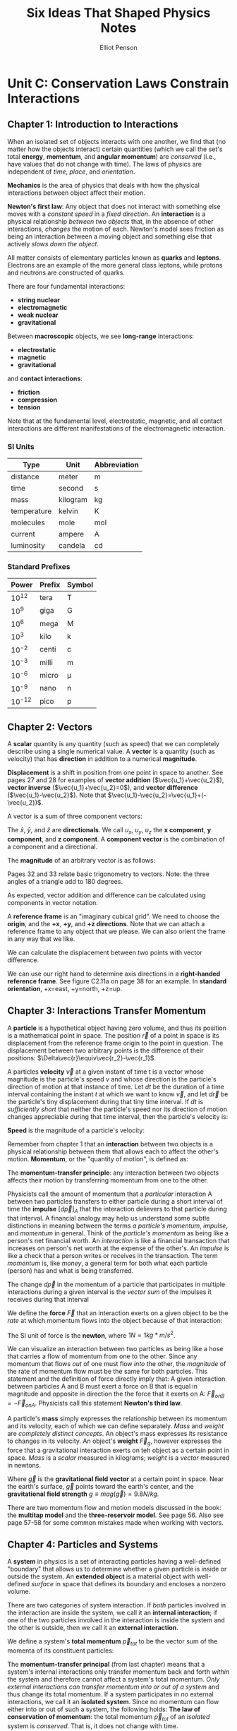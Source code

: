 #+TITLE: Six Ideas That Shaped Physics Notes
#+AUTHOR: Elliot Penson

* Unit C: Conservation Laws Constrain Interactions

** Chapter 1: Introduction to Interactions

   When an isolated set of objects interacts with one another, we find
   that (no matter how the objects interact) certain quantities (which
   we call the set's total *energy*, *momentum*, and *angular
   momentum*) are /conserved/ (i.e., have values that do not change
   with time). The laws of physics are independent of /time/, /place/,
   and /orientation/.

   *Mechanics* is the area of physics that deals with how the physical
   interactions between object affect their motion.

   *Newton's first law*: Any object that does not interact with
   something else moves with a /constant speed/ in a /fixed
   direction/. An *interaction* is a physical relationship /between two
   objects/ that, in the absence of other interactions, /changes/ the
   motion of each. Newton's model sees friction as being an interaction
   between a moving object and something else that actively /slows down
   the object/.

   All matter consists of elementary particles known as *quarks* and
   *leptons*. Electrons are an example of the more general class
   leptons, while protons and neutrons are constructed of quarks.

   There are four fundamental interactions:

   - *string nuclear*
   - *electromagnetic*
   - *weak nuclear*
   - *gravitational*

   Between *macroscopic* objects, we see *long-range* interactions:

   - *electrostatic*
   - *magnetic*
   - *gravitational*

   and *contact interactions*:

   - *friction*
   - *compression*
   - *tension*

   Note that at the fundamental level, electrostatic, magnetic, and all
   contact interactions are different manifestations of the
   electromagnetic interaction.

*** SI Units

    | Type        | Unit     | Abbreviation |
    |-------------+----------+--------------|
    | distance    | meter    | m            |
    | time        | second   | s            |
    | mass        | kilogram | kg           |
    | temperature | kelvin   | K            |
    | molecules   | mole     | mol          |
    | current     | ampere   | A            |
    | luminosity  | candela  | cd           |

*** Standard Prefixes

    |  Power | Prefix | Symbol |
    |--------+--------+--------|
    |  10^12 | tera   | T      |
    |   10^9 | giga   | G      |
    |   10^6 | mega   | M      |
    |   10^3 | kilo   | k      |
    |  10^-2 | centi  | c      |
    |  10^-3 | milli  | m      |
    |  10^-6 | micro  | µ      |
    |  10^-9 | nano   | n      |
    | 10^-12 | pico   | p      |
    
** Chapter 2: Vectors

   A *scalar* quantity is any quantity (such as speed) that we can
   completely describe using a single numerical value. A *vector* is a
   quantity (such as velocity) that has *direction* in addition to a
   numerical *magnitude*.

   *Displacement* is a shift in position from one point in space to
   another. See pages 27 and 28 for examples of *vector addition*
   ($\vec{u_1}+\vec{u_2}$), *vector inverse* ($\vec{u_1}+\vec{u_2}=0$),
   and *vector difference* ($\vec{u_1}-\vec{u_2}$). Note that
   $\vec{u_1}-\vec{u_2}=\vec{u_1}+(-\vec{u_2})$.

   A vector is a sum of three component vectors:

   \begin{equation}
   \vec{u}=u_x\hat{x}+u_y\hat{y}+u_z\hat{z}
   \end{equation}

   The $\hat{x}$, $\hat{y}$, and $\hat{z}$ are *directionals*. We call
   $u_x$, $u_y$, $u_z$ the *x component*, *y component*, and *z
   component*. A *component vector* is the combination of a component
   and a directional.

   The *magnitude* of an arbitrary vector is as follows:

   \begin{equation}
   mag(\vec{u})=\sqrt{u_x^2+u_y^2+u_z^2}
   \end{equation}

   Pages 32 and 33 relate basic trigonometry to vectors. Note: the
   three angles of a triangle add to 180 degrees.

   As expected, vector addition and difference can be calculated using
   components in vector notation.

   A *reference frame* is an "imaginary cubical grid". We need to
   choose the *origin*, and the *+x*, *+y*, and *+z directions*. Note
   that we can attach a reference frame to any object that we
   please. We can also orient the frame in any way that we like.

   We can calculate the displacement between two points with vector
   difference.

   We can use our right hand to determine axis directions in a
   *right-handed reference frame*. See figure C2.11a on page 38 for an
   example. In *standard orientation*, +x=east, +y=north, +z=up.

** Chapter 3: Interactions Transfer Momentum

   A *particle* is a hypothetical object having zero volume, and thus
   its position is a mathematical point in space. The position
   $\vec{r}$ of a point in space is its displacement from the reference
   frame origin to the point in question. The displacement between two
   arbitrary points is the difference of their positions:
   $\Delta\vec{r}\equiv\vec{r_2}-\vec{r_1}$.

   A particles *velocity* $\vec{v}$ at a given instant of time t is a
   vector whose magnitude is the particle's speed $v$ and whose
   direction is the particle's direction of motion at that instance of
   time. Let $dt$ be the duration of a time interval containing the
   instant $t$ at which we want to know $\vec{v}$, and let $d\vec{r}$
   be the particle's tiny displacement during that tiny time
   interval. If $dt$ is /sufficiently short/ that neither the particle's
   speed nor its direction of motion changes appreciable during that
   time interval, then the particle's velocity is:

   \begin{equation}
   \vec{v}\equiv\frac{d\vec{r}}{dt}
   \end{equation}

   *Speed* is the magnitude of a particle's velocity:
   \begin{equation}
   mag(\vec{v})\equiv\sqrt{v_x^2+v_y^2+v_z^2}
   \end{equation}

   Remember from chapter 1 that an *interaction* between two objects is
   a physical relationship between them that allows each to affect the
   other's motion. *Momentum*, or the "quantity of motion", is defined
   as:

   \begin{equation}
   \vec{p}\equiv m\vec{v}
   \end{equation}

   The *momentum-transfer principle*: any interaction between two
   objects affects their motion by transferring momentum from one to
   the other.

   Physicists call the amount of momentum that a /particular/
   interaction A between two particles transfers to either particle
   during a short interval of time the *impulse* $[d\vec{p}]_A$ that
   the interaction delievers to that particle during that interval. A
   financial analogy may help us understand some subtle distinctions in
   meaning between the terms /a particle's momentum/, /impulse/, and
   /momentum/ in general. Think of the /particle's momentum/ as being
   like a person's net financial worth. An /interaction/ is like a
   financial transaction that increases on person's net worth at the
   expense of the other's. An /impulse/ is like a check that a person
   writes or receives in the transaction. The term /momentum/ is, like
   /money/, a general term for both what each particle (person) has and
   what is being transferred.

   The change $d\vec{p}$ in the momentum of a particle that
   participates in multiple interactions during a given interval is the
   /vector sum/ of the impulses it receives during that interval

   \begin{equation}
   d\vec{p}=[d\vec{p}]_A + [d\vec{p}]_B + ...
   \end{equation}

   We define the *force* $\vec{F}$ that an interaction exerts on a
   given object to be the /rate/ at which momentum flows into the
   object because of that interaction:

   \begin{equation}
   \vec{F}_A \equiv \frac{[d\vec{p}]_A}{dt}
   \end{equation}

   The SI unit of force is the *newton*, where $1 N = 1 kg*m/s^2$.

   We can visualize an interaction between two particles as being like
   a hose that carries a flow of momentum from one to the other. Since
   any momentum that flows /out/ of one must flow /into/ the other, the
   /magnitude/ of the rate of momentum flow must be the same for both
   particles. This statement and the definition of force directly imply
   that: A given interaction between particles A and B must exert a
   force on B that is equal in magnitude and opposite in direction the
   the force that it exerts on A: $\vec{F}_{on B} = -\vec{F}_{on
   A}$. Physicists call this statement *Newton's third law*.

   A particle's *mass* simply expresses the relationship between its
   momentum and its velocity, each of which we can define
   separately. /Mass/ and /weight/ are /completely distinct
   concepts/. An object's mass expresses its resistance to changes in
   its velocity. An object's *weight* $\vec{F}_g$, however expresses
   the force that a gravitational interaction exerts on teh object as a
   certain point in space. /Mass/ is a /scalar/ measured in kilograms;
   /weight/ is a /vector/ measured in newtons.

   \begin{equation}
   \vec{F}_g = m\vec{g}
   \end{equation}

   Where $\vec{g}$ is the *gravitational field vector* at a certain
   point in space. Near the earth's surface, $\vec{g}$ points toward
   the earth's center, and the *gravitational field strength* $g \equiv
   mag(\vec{g}) = 9.8 N/kg$.

   There are two momentum flow and motion models discussed in the book:
   the *multitap model* and the *three-reservoir model*. See
   page 56. Also see page 57-58 for some common mistakes made when
   working with vectors.

** Chapter 4: Particles and Systems

   A *system* in physics is a set of interacting particles having a
   well-defined "boundary" that allows us to determine whether a given
   particle is inside or outside the system. An *extended object* is a
   material object with well-defined /surface/ in space that defines
   its boundary and encloses a nonzero volume.

   There are two categories of system interaction. If /both/ particles
   involved in the interaction are inside the system, we call it an
   *internal interaction*; if one of the two particles involved in the
   interaction is inside the system and the other is outside, then we
   call it an *external interaction*.

   We define a system's *total momentum* $\vec{p}_{tot}$ to be the vector
   sum of the momenta of its constituent particles:

   \begin{equation}
   \vec{p}_{tot} \equiv \vec{p}_1 + \vec{p}_2 + ... + \vec{p}_N
   \end{equation}

   The *momentum-transfer principal* (from last chapter) means that a
   system's internal interactions only transfer momentum back and forth
   /within/ the system and therefore cannot affect a system's total
   momentum. /Only external interactions can transfer momentum into or
   out of a system/ and thus change its total momentum. If a system
   participates in /no/ external interactions, we call it an *isolated
   system*. Since no momentum can flow either into or out of such a
   system, the following holds: *The law of conservation of momentum*:
   the total momentum $\vec{p}_{tot}$ of an /isolated/ system is
   /conserved/. That is, it does not change with time.

   The *center of mass* of /any/ system of particles is a mathematical
   point whose position we define as follows:

   \begin{equation}
   \vec{r}_{CM} \equiv \frac{1}{M}(m_1\vec{r}_1 + m_2\vec{r}_2 + ... +
   ... m_N\vec{r}_N)
   \end{equation}

   Where $\vec{r}_1, \vec{r}_2, ..., \vec{r}_N$ are the positions of
   the system's N particles. $m_1, m_2, ..., m_N$ are their masses; and
   $M \equiv m_1 + ... + m_N$ is the system's mass.

   In many systems, there's an outrageously huge number of elementary
   particles involved. A practical (but approximate) method is to break
   the object up into a moderate number of macroscopic chunks that are
   still small enough that we can consider the particles in each to
   have essentially the same position.

   Note that we can calculate the position of the center of mass of any
   /set/ of extended objects by treating each object as if it were a
   point particle with all its mass concentrated at its /individual/
   center of mass.

   To find a systems total momentum, all that we need to do is to
   multiply its total mass M by the velocity of its center of mass
   $\vec{v}_{CM}$, /exactly as if the system were a single particle
   located at its center of mass!/

   \begin{equation}
   \vec{p}_{tot} = M\vec{v}_{CM}
   \end{equation}

   In conjunction with the law of conservation of momentum, the
   equation above implies that an /isolated/ system's $\vec{v}_{CM}$ is
   a constant. This is simply /Newton's first law/, except we now see
   that it applies to arbitrary systems, not just to particles!

   *The particle model*: A system's center of mass responds to its
   /external/ interactions /exactly/ as a point particle would respond
   to those interactions. This means that every idea of equation that
   we have formulated up to now for interacting /particles/ also
   applies to any /system/ of particles, as long as we substitute the
   system quantities $\vec{r}_{CM}$, $\vec{v}_{CM}$, and
   $\vec{p}_{tot}$ for the particle quantities $\vec{r}$, $\vec{v}$,
   and $\vec{p}$, respectively, and put the qualifier /external/ in
   front of any references to /interactions/.

   *Inertial reference frames* are reference frames in which we find
   Newton's first law to be obeyed; *noninertial reference frames* are
   frames in which we find it to be violated. The models of motion we
   have been developing work in inertial reference frames but fail in
   noninertial reference frames.

** Chapter 5: Applying Momentum Conservation

   A system does not have to be strictly isolated for its total
   momentum to be conserved. For example, the gravitation and
   compression interations a laptop experiences when it's sitting on a
   desk are negligible because they cancel each other out. In general,
   a system's momentum is conserved in any process where its external
   interactions do not change its total momentum /significantly/ during
   that process. There are three distinct types of situations in which
   this is true:

   - *Floats in space*: only interacts gravitationally with distant
     objects
   - *Functionally isolated*: external interactions cancel
   - *Momentarily isolated*: strong external interactions that do /not/
     cancel, but we only look at the system's momentum /just before/
     and /just after/ a very strong and brief interaction. If the
     collision process is sufficiently brief, external interactions
     simply do not have /time/ to transfer significant momentum to the
     system.

*** Problem-Solving Framework

    - Translation -> draw a picture
    - Conceptual model -> applicable theories/principles
    - Algebraic solution -> solve equations symbolically
    - Evaluation -> check results make sense

    Draw an *interaction diagram* as follows: draw a large circle to
    represent the system, and draw one rectangular box inside that
    circle for each object inside the system, labeling the box with the
    object's name. If the object inside the system interact with object
    outside the system, draw a box outside the circle for each relevant
    object outside the system, and label these boxes as well. Then draw
    lines connecting the boxes to represent the internal and external
    interactions involved.

** Chapter 6: Introduction to Energy

   @TODO

   *Total energy* E is defined as:
   
   \begin{equation}
   E = K_1 + K_2 + V(r_{12})
   \end{equation}

   Conservation of energy implies that:

   \begin{equation}
   \Delta E = \Delta K_1 + \Delta K_2 + \Delta V(r_{12}) = 0
   \end{equation}
   
   For a system involving two objects.
   
   In the context of the newtonian model, *kinetic energy* is defined
   as:

   \begin{equation}
   K \equiv \frac{1}{2}mv^2
   \end{equation}

   Experimentally, we find that for the gravitational interaction,

   \begin{equation}
   V(z) = mgz
   \end{equation}
   
   Note that this equation only applies when the object is close to
   the earth's surface.

   Ambiguity in the value of $V$ allows us to /choose/ $V$ to be zero
   at a convenient *reference separation*. If we set up the reference
   separation to not be $z = 0$, but instead $z_0$, then $V(z) = mgz -
   mgz_0$.
   
** Chapter 7: Some Potential Energy Functions

   @TODO

   The potential energy function for the interaction between two
   *charged* particles is:

   \begin{equation}
   V(r) = +k\frac{q_1q_2}{r}
   \end{equation}

   Reference separation: $V(R) \equiv 0$ when $r = \infty$. This
   equation describes the *electrostatic* potential energy function
   $V(r)$ for an electromagnetic interaction between two charged
   particles. In the equation, $q_1$ and $q_2$d are the two particles'
   charges, $r$ is their separation, and $k$ is the *Coulomb constant*
   = $8.99\:x\:10^9 J \cdot m/C^2$. The SI unit of charge is the
   *coulomb*.

   The potential energy function for a gravitational interaction
   between two particles is:

   \begin{equation}
   V(r) = -G\frac{m_1m_2}{r}
   \end{equation}

   Reference separation: $V(R) \equiv 0$ when $r = \infty$. This
   equation describes the potential energy function $V(r)$ for a
   gravitational interaction between two particles separated by a
   distance $r$. The symbols $m_1$ and $m_2$ are the particles'
   masses, and $G$ is the *universal gravitational constant*
   (empirically, G = $6.67\:x\:10^11 J \cdot m/kg^2$.

   We can treat two object connected by a spring as if they were
   participating in a long-range interaction whose potential energy is
   very nearly:

   \begin{equation}
   V(r) = \frac{1}{2}k_s(r - r_0)^2
   \end{equation}

   Reference separation: $V(r) \equiv 0$ when $r = r_0$. In the
   equation, $r_0$ is the separation of the objects' centers when the
   spring is relaxed, and $k_x$ is a *spring constant* characterizing
   the spring's stiffness.

** Chapter 8: Force and Energy

   @TODO

   We define the *dot product* $\vec{u} \cdot \vec{w}$ of two
   arbitrary vectors $\vec{u}$ and $\vec{w}$ to be the following
   /scalar/ quantity:
   
   \begin{equation}
   \vec{u} \cdot \vec{w} \equiv uw\cos{\theta} = u_xw_x +
   u_yw_y + u_zw_z 
   \end{equation}

   We can therefore express the change in a particle's kinetic energy
   as being $dK = \vec{v} \cdot d\vec{p}$. This then implies that:

   \begin{equation}
   [dK] \equiv \vec{F} \cdot d\vec{r}
   \end{equation}

   \begin{equation}
   dK = [dK]_A + [dK]_B + ...
   \end{equation}

   This equation describes how to compute the tiny change $dK$ in a
   particle's kinetic energy from the tiny amount of *k-work* $[dK]$
   that each interaction contributes during a tiny time interval $dt$.
   
** Chapter 9: Rotational Energy

   @TODO

   The *radians* can be defined as:

   \begin{equation}
   \left|\theta\right| \equiv \frac{s}{r}
   \end{equation}

   Where $s$ is the arclength *subtended* by the angle along the
   circumference of a circle of radius $r$.

   [[./images/radians-s-over-r.gif]]

   The radian is a "unitless unit". We usually display it when we want
   to make it clear that the quantity involves measuring an angle or
   if we want to convert to or from other angular units, such as the
   *degree* or *revolution*.

   We define an object's *angular velocity* $\vec{\omega}$ to be:

   \begin{equation}
   \vec{\omega} \equiv \left|\frac{d\theta}{dt}\right|\hat{\omega}
   \end{equation}

   This equation only makes sense when applied to a rigid object
   rotating around a well-defined axis or to a particle moving in a
   plane around some origin.

   An object's *moment of inertia* $I$ and its *rotational kinetic
   energy* $K^{rot}$ for rotations around a given axis are given by:

   \begin{equation}
   I \equiv m_1r^2_1 + m_2r^2_2 + ... + m_Nr^2_N \equiv
   \sum_{i=1}^{N} m_ir^2_i
   \end{equation}

   Where $m_i$ is the mass of the $i$th particle in the object, and
   $r_i$ is the particle's distance from the rotation axis.

   \begin{equation}
   K^{rot} = \frac{1}{2}I\omega^2
   \end{equation}
   
   (compare with $K = \frac{1}{2}mv^2$)

   How can we calculate the value of $I$ for a given object? The
   actual number of elementary particles in any extended object is so
   large that a /literal/ application of the equation above is
   impractical. But we can group the particles in an object into a
   reasonable number of pieces (each small enough that all its
   particles are /approximately/ the same distance from the axis of
   rotation) and then sum over the pieces instead of the particles.

   The total kinetic energy of an object that is simultaneously moving
   and rotating turns out to be simply:

   \begin{equation}
   K = K^{cm} + K^{rot} = \frac{1}{2}Mv^2_{CM} + \frac{1}{2}I\omega^2
   \end{equation}

   The angular speed $\omega$ of an object of radius R that rolls
   without slipping is linked to its center-of-mass speed $v_CM$ by:

   \begin{equation}
   \omega = \frac{v_{CM}}{R}
   \end{equation}

   fRolling without splipping is causes by the friction part of a
   contact interaction between the object and a surface. Therefore, we
   can handle such an interaction in a conservation of energy problem
   by including a rotational kinetic energy term in our conservation
   of energy equation.

** Chapter 10: Thermal Energy

   *Thermal physics* focuses on physical processes involving heat and
   temperature change. In 1843, James Prescott Joule showed a
   connection between heat and energy. Object are made up of molecules
   that are in ceaseless random motion. An object's *temperature* $T$
   is a measure of the intensity of this motion. The SI unit for
   temperature is *kelvins*.

   For gases and simple solids under everyday conditions, temperature
   is directly proportional to the average /kinetic/ energy per
   molecule of its molecules' random motions in the substance
   (treating the molecule as a point particle):

   \begin{equation}
   K_{avg} \:(per\:molecule)\: = \frac{3}{2}k_BT
   \end{equation}
   
   Where $k_B = 1.38 x 10^{-23} J/K$ and is called *Boltzmann's
   constant*.

   An object whose molecules are all at rest has a temperature of
   /zero/. Since molecules cannot have negative kinetic energy, this
   is the lowest possible temperature an object can have: we therefore
   call this temperature *absolute zero*.

   When two surfaces are in contact and one moves past the other their
   surface molecules often become entangled. The entangled molecules
   are stretched away from their normal positions. Their interaction
   transforms a tiny bit of kinetic energy to potential energy in the
   bonds between molecules. At a certain point, the molecules suddenly
   become unstuck and snap back toward their initial positions, where
   they oscillate wildly. The kinetic energy apparently lost in
   friction and collisions interacts actually is transformed to
   /thermal energy/.

   As is the case for potential energy, it is the /change/ in thermal
   energy that is usually important. *Internal energy* $U$ is the
   /total/ energy that an object contains within the boundary defining
   its surface. When a hot object is placed in contact with a cold
   object, energy spontaneously flows across the boundary between them
   from the hot object to the cold object until both objects have the
   same temperature. In physics, *heat* $Q$ is any energy that crosses
   the boundary between the two objects /because/ of the temperature
   difference between them. We define *work* $W$ to be any /other/
   kind of energy flowing across an object's boundary. For example, if
   I stir a cup of water vigorously and it gets warm as a result, I
   have not "heated" the water, I have done /work/ on it; the
   mechanical energy that flows across the water's boundary flows not
   because of a temperature difference but because of my stirring
   effort.

   Conservation of energy implies that in a given process:

   \begin{equation}
   \Delta U = Q + W
   \end{equation}

   Formally, an object's *thermal energy* $U^{th}$ is the part of its
   internal energy that increases with temperature. Note /heat/ is an
   energy flow across an object boundary, whereas /thermal energy/ is
   energy /enclosed/ by that boundary. An object can /absorb/ heat,
   but it never /contains/ heat!

   An object's thermal energy is generally a complicated function of
   temperature, but for relatively small temperature changes not too
   close to the temperatures where an object changes *phase* from
   solid to liquid or liquid to gas, we have:

   \begin{equation}
   dU^{th} = McdT
   \end{equation}
   
   Where $M$ is the object's mass, and c is its *specific heat*. Note
   that for this equation to work, the change in temperature $dT$ must
   be small enough that c is mostly constant over the temperature
   range.

   Keeping track of thermal energies enables us to solve conservation
   of energy problems involving:

   1. Impact or friction interactions that do /work/ on objects in the
      system or
   2. *Thermal contact interactions* that transfer heat between
      objects.

   To represent each such interaction, we add a $\Delta U^{th}$ term to
   our conservation of energy equation for /each/ object involved.

** Chapter 11: Energy in Bonds

   /Note: only sections one and two are included below./

   A *potential energy diagram* for a two-objevt system is simply a
   graph of its total interaction potential energy $V(r)$ versus the
   objects' separation $r$. We represent the system's fixed total
   energy $E$ as a horizontal line on a potential energy diagram. The
   light object's kinetic energy $K$ at any given $x$ is $K = E -
   V(x)$. Since $K$ cannot be negative, regions of the x axis where
   $V(x) > E$ are *forbidden regions*, while regions where $E > V(x)$
   are *allowed regions*. The points where $E = V(x) are *turning
   points*: the velocity reverses direction at such points to keep
   from entering a forbidden region.

   We can read from these diagrams the x component $F_x$ that the
   interaction exerts on the light object at any position. This value
   is given $F_x = \frac{-dV}{dx}$. Points along the x axis where the
   slope of $V(x)$ is zero (implying $F_x = 0$) are *equilibrium
   positions* where the light object could in principle remain at
   rest. If such a point corresponds to the bottom of a valley in the
   potential energy function, it is a *stable equilibrium position*;
   otherwise it is an *unstable equilibrium position*.

   TODO: *bonds*. See page 197

** Chapter 12: Power, Collisions, and Impacts

   *Power* expresses /the magnitude of the rate at which energy flows
   into or out of a given form/ in the course of some interaction or
   process.

   \begin{equation}
   P \equiv \left|\frac{dK}{dt}\right| \quad or \quad
   \left|\frac{dV}{dt}\right| \quad or \quad
   \left|\frac{dU}{dt}\right|
   \end{equation}

   The SI unit of power is the *watt*, where $1W \equiv 1J/s$.

   If a specific interaction exerts a force on a moving object, the
   rate at which energy is transformed by that particular interaction
   is:
   
   \begin{equation}
   P = \left|\frac{[dK]}{dt}\right| = |\vec{F}\cdot\vec{v}|
   \end{equation}

* Unit N: The Laws of Physics are Universal

** Chapter 1: Newton's Laws

   Newton's theories of motion were the first that were able to
   explain both terrestial /and/ celestial phenomena using the same
   theoretical framework. This unification is called the *newtonian
   synthesis*.
   
   Conservation of momentum implies that /the total momentum of an
   isolated system is conserved/. *Newton's first law* directly
   follows from this: "In the absence of external interactions, an
   object's (or system's) center of mass moves at a constant
   velocity."

   A tiny impulse $[d\vec{p}]$ flowing /out/ of one object A is the
   same as $-[d\vec{p}]$ flowing /into/ A. Force $\vec{F}$ exerted by
   an interaction on an object is defined to be the /rate/ at which
   the interaction transfers momentum into the object. The rate at
   which a given interaction transfers momentum into object B is the
   negative of the rate at which it transfers momentum into object
   A. *Newton's third law* says that "When object A and B interact,
   the force the interaction exerts on A is equal in magnitude and
   opposite in direction to the force that it exerts on B." Or
   mathematically:

   \begin{equation}
   \vec{F}_B \equiv -\vec{F}_A
   \end{equation}

   Consider a 10,000-kg truck traveling at 65 mi/h. Imagine that it
   hits a parked 500-kg Volkswagen Beetle. Which vehicle exerts the
   stronger force on the other during the collision? According to the
   third law, the magnitudes of the forces that the contact interation
   exerts on either vehicle /must be the same/: any momentum that the
   interaction transfers out of the truck must go into the Beetle at
   the same rate. This seems counter intuitive. Note that the fact
   that the /forces/ are the same on each doesn't mean that each has
   to /respond/ in the same way. Because the Beetle is 20 times less
   massive than the truck, a given amount of momentum flowing into the
   Beetle will lead to a change in its velocity whose magnitude is 20
   times larger than the change in the truck's velocity from the same
   momentum flow.

   For point particles, *Newton's second law* looks like:

   \begin{equation}
   \vec{F}_{net} = \frac{d\vec{p}}{dt} = m\frac{d\vec{v}}{dt} \equiv
   m\vec{a}
   \end{equation}

   Where a particle's *acceleration* $\vec{a} \equiv d\vec{v}/dt$. Now
   let's consider a /system/ of particles that interacts with its
   surroundings. Internal interactions only transfer momentum from
   particle to particle /inside/ the system, so they will not change
   the system's /total/ momentum.

   \begin{equation}
   \vec{F}_{net,ext} = \frac{d\vec{p}_{tot}}{dt} =
   M\frac{d\vec{v}_{CM}}{dt} \equiv M\vec{a}_{CM}
   \end{equation}

   Note that the object must have a fixed mass. This equation is
   *Newton's second law* for /systems/ of particles. To understand how
   an object's center of mass moves, we only need to be able to
   quantify the /net exernal force/ acting on that object.

   Forces do not cause /motion/, they cause /acceleration/. A force
   does not /overcome/ another force to cause an object to move in a
   certain way: rather all forces acting on the object act in concert
   to direct the object's acceleration.

*** Classification of Forces

    See pages 11-12 of the the Unit N book for more specific
    information on these forces.

**** Long-Range Interactions

     | Symbol      | Name                |
     |-------------+---------------------|
     | $\vec{F}_g$ | Gravitational force |
     | $\vec{F}_e$ | Electrostatic force |
     | $\vec{F}_m$ | Magnetic force      |

**** Contact Interactions

     | Symbol         | Name             |
     |----------------+------------------|
     | $\vec{F}_{sp}$ | Spring force     |
     | $\vec{F}_T$    | Tension force    |
     | $\vec{F}_N$    | Normal force     |
     | $\vec{F}_{SF}$ | Static friction  |
     | $\vec{F}_{KF}$ | Kinetic friction |
     | $\vec{F}_D$    | Drag force       |
     | $\vec{F}_L$    | Lift force       |
     | $\vec{F}_{Th}$ | Thrust force     |
     | $\vec{F}_p$    | Pressure force   |
     | $\vec{F}_B$    | Buoyant force    |
     
*** TODO Free-Body Diagrams

    See page 13 of the Unit N book!

** Chapter 2: Vector Calculus

   An object's *average velocity*:

   \begin{equation}
   \vec{v}_{\Delta t} \equiv \frac{\Delta\vec{r}}{\Delta t}
   \end{equation}

   With a nonzero $\Delta t$, this  equation most closely approximates
   the object's instantaneous velocity at an instant $t$ halfway
   throught the interval $\Delta t$.

   An object's *average acceleration*:
   
   \begin{equation}
   \vec{a}_{\Delta t} \equiv \frac{\Delta\vec{v}}{\Delta t}
   \end{equation}

   Again, this equation provides a good /approximation/ for
   instantaneous acceleration midway through the interval.

*** TODO Motion Diagrams

    See page 26 of the Unit N book! Note that motion diagrams display
    both velocity and acceleration.

*** Uniform Circular Motion

    *Uniform circular motion* is when an object is moving at a
    /constant speed/ around a circle of radius $R$. The acceleration
    of an object moving at a constant speed around a circle points
    directly toward the center of the circle at every instant. Note
    that this /only/ applies if the object is moving at a constant
    speed. Page 32 gives a superb diagram of the relation between
    velocity and acceleration. A mathematical representation of this
    acceleration can be seen below:

    \begin{equation}
    mag(\vec{a}) = \frac{mag(\vec{v})^2}{R} = \frac{v^2}{R}
    \end{equation}
    
** Chapter 3: Forces from Motion

   The *kinematic chain* connects position, velocity, and acceleration
   by derivative relationships:

   \begin{equation}
   \vec{r}(t) -time\:derivative\rightarrow \vec{v}(t)
   -time\:derivative\rightarrow \vec{a}(t)
   \end{equation}

*** Net-Force Diagrams

    A *net-force diagram* is similar to a *free-body diagram* but more
    vividly displays the quantitative relationship between these
    forces. Net force is the vector sum of all external forces acting
    on an object. Here are the steps to creating a net-force diagram:

    1. Draw a free-body diagram first
    2. Copy the force arrows and arrange them in sequence by drawing
       each new force arrow with its tail end starting at the tip of
       the previously drawn arrow
    3. Draw the arrow that represents the vector sum of these force
       arrows.

*** Third-Law and Second-Law Pairs

    A pair of forces fitting the following conditions are *third-law
    partners*:

    1. Each force in the pair must act on a /different/ object
    2. Both forces must reflect the /same interaction/ between the
       objects.

    Two forces that act on the same object /cannot/ be third-law
    partners.

    Forces are called *second-law partners* if:

    1. Both forces act on the /same/ object
    2. The forces oppose each other along a certain axis
    3. No other forces have any component along that axis
    4. The component of the object's acceleration along that axis is
       zero.

*** Graphs of One-Dimensional Motion

    When constructing a graph of $a_x(t)$ from one of $v_x(t)$, the
    /value/ of the object's x-acceleration at every instant of time
    will correspond to the /slope/ of $v_x(t)$ when the latter is
    plotted versus $t$ on the graph.

    When constructing a graph of $v_x(t)$ from one of $x(t)$, the
    /value/ of $v_x$ at every instant of time will correspond to the
    /slope/ of a graph of $x(t)$ versus $t$.

    /Always/ use the symbols $v_x$, and $a_x$ to refer to signed
    numbers and /always/ use $r$, $v$, and $a$ to refer to the
    (nonnegative) magnitudes of the corresponding vectors.

** Chapter 4: Motion from Forces

   The kinematic chain of relationships link an object's position to
   its velocity and its acceleration. We can reverse the chain by
   taking /antiderivatives/. This is called the *reverse kinematic
   chain*:

   \begin{equation}
   \vec{a}(t) -time\:antiderivative\rightarrow \vec{v}(t)
   -time\:antiderivative\rightarrow \vec{r}(t)
   \end{equation}

   There are lots of different approaches to finding the
   antiderivatives of acceleration.

   1. Graphical Antiderivatives

      Use the reverse of the *slope method* seen in N3. Note that
      there is a certain ambiguity in this process from constants.
      
   2. Integrals for One-Dimensional Motion

      $v_x(t) = \int a_x(t) dt + C_1 \qquad and \qquad x(t) = \int
      v_x(t) dt + C_2$

      Note that we can determine the $C_1$ if we know the object's
      initial velocity $v_x(t)$. We need only substitute t = 0 into
      the expression for $v_x(t) and choose the value of $C_2$ that
      gives the correct initial velocity $v_x(0)$. We can similarly
      determine $C_2$ by choosing it so that we get the correct value
      of $x(0)$.

   3. Constant x-acceleration equations
      
      $v_x(t) = a_xt + v_0x \qquad and \qquad x(t) =
      \frac{1}{2}a_xt^2 + v_{0x}t + x_0$

   When functions are really /vector/ functions, we can find
   antiderivativesd by considering each component separately. This
   means that we can treat vector functions (symbolically) as if they
   were scalar functions:

   \begin{equation}
   \vec{v}(t) - \vec{v}(0) = \int_{0}^{t}\vec{a}(t)dt
   \qquad and \qquad \vec{r}(t) - \vec{r}(0) = \int_{0}^{t}\vec{v}(t)dt
   \end{equation}

*** Constructing Trajectory Diagrams

    To draw a trajectory diagram, first /center/ the object's initial
    velocity arrow on its initial position. Then use the known
    acceleration vector to construct future position points from the
    initial arrow's two endpoints.

** Chapter 6: Linearly Constrained Motion

   A *free-particle diagram* is like a free-body diagram, but all of
   the force arrow's tails start at the center of mass. Also, the
   diagram should contain a set of reference frame axes.

   If an object moves in a straight line at a constant velocity, its
   acceleration is zero, implying that the net force on the object
   must be zero.

*** TODO Static and Kinetic Friction Forces
    
    $F_{KF}$ is usually less than the maximum value of $F_{SF}$.

    \begin{equation}
    mag(\vec{F}_{SF}) \leq mag(\vec{F}_{SF,max}) \approx
    \mu_s mag(\vec{F}_N)
    \end{equation}

    \begin{equation}
    mag(\vec{F}_{KF}) \approx \mu_k mag(\vec{F}_N)
    \end{equation}
    
*** TODO Drag Forces

    \begin{equation}
    mag(\vec{F}_D) \approx \frac{1}{2}CpAv^2
    \end{equation}

    Where $C$ is the drag coefficient, $p$ the density, and $A$ the
    cross section. Note that the density of air is $1.2\:kg/m^3$.

** Chapter 7: Coupled Objects
   
   A pair of *coupled objects* consists of two objects that are
   constrained by some kind of connection so that their motions are
   linked in some well-defined manner.

   For cases where forces are acting on more than one object, we have
   a notation convention for force symbols. We add to the basic symbol
   for the type of force involved a pair of superscripts, the first
   indicating the object on which this force is exerted and the second
   (in parentheses) indicating the other object involved in the
   interaction that gives rise to this force. For example:
   $\vec{F}^{A(B)}$. Note that this really helps recognize third-law
   partners.

*** TODO Strings, Real, and Ideal

    See page 118. Talk about working with real strings that have a
    mass and *ideal strings* that don't.

*** TODO Pulleys

    see page 122. Talk about *ideal pulleys* that have a very small
    mass and are nearly frictionless.

** TODO Chapter 10: Projectile Motion

   In physics we define an object's /weight/ $\vec{F}_g$ to be the
   force that gravity exerts on that object. The weight force itself
   is given by $\vec{F}_g = m\vec{g}$. If the /only/ force on an
   object is its weight $\vec{F}_g$, we say that it is *freely
   falling*.

   As long as (1) an object remains "sufficiently close" to the
   surface of the earth and (2) its trajectory is "sufficiently short"
   that the curvature of the earth is not significant, the magnitude
   and direction of $\vec{g}$ (and thus of the object's weight
   $\vec{F}_g$) will be approximately constant. If in addition (3) the
   object is "not significantly affected" by other forces except
   possibly air drag, then we call it a *projectile* and its motion
   *projectile motion*. When (4) we /also/ neglect drag, we say that
   the object's motion is *simple projectile motion*.

*** Simple Projective Motion

    Newton's second law implies that object's in *simple projectile
    motion* will have constant acceleration $\vec{a} = \vec{g}$.
    
    \begin{equation}
    \left[
    \begin{array}{ c c }
    v_x(t) \\
    v_y(t) \\
    v_z(t)
    \end{array} \right]
    =
    \left[
    \begin{array}{ c c }
    v_{0x} \\
    v_{0y} \\
    -gt+v_{0z}
    \end{array} \right]
    \end{equation}

    \begin{equation}
    \left[
    \begin{array}{ c c }
    x(t) \\
    y(t) \\
    z(t)
    \end{array} \right]
    =
    \left[
    \begin{array}{ c c }
    v_{0x}t + x_0 \\
    v_{0y}t + y_0 \\
    -\frac{1}{2}gt^2 + v_{0z}t + z_0
    \end{array} \right]
    \end{equation}

    /The object must be in simple projectile motion for these
    equations to apply/.

    How do we determine when the object has reached its maximum
    altitude and when it reaches the ground? Well the peak is when
    $v_z(t)=0$ and the object hits the ground at $z(t) = 0$.

*** Drag and Terminal Speed

    Since the force from drag $\vec{F}_D$ is proportional, as a
    falling object's downward speed increases, the grag force also
    increases, decreasing the net force on the object and thus its
    downward acceleration. When the net force is essentially zero, the
    object no longer accelerates, but continues to fall with constant
    downward velocity. We call the magnitude of this final constant
    downward velocity the object's *terminal speed* $v_Tf$.

    \begin{equation}
    v_T = \sqrt{\frac{2mg}{CpA}}
    \end{equation}

    Note that this equation is created by the equation for the force
    from drag solved for v. The $F_D$ has been substituted for $mg$
    since at terminal velocity drag is equal to weight ($F_g=F_D$).

    An object falling from rest at time $t = 0$ will behave as a
    simple projectile for times $t << t_T \equiv v_T / g$, but will
    essentially reach its terminal spped after a time $t \approx
    2t_T$.

* Unit R: The Laws of Physics are Frame-Independent

** Chapter 1: The Principle of Relativity

   Think of being on a smooth sailing plane. If you drop something it
   acts as if the plane is sitting in the loading dock. The laws of
   physics are the same inside a laboratory moving at a constant
   velocity as they are in a laboratory at rest. This is an unpolished
   statement of what we call the *principle of relativity*. This idea
   is the foundation for Einstein's *special theory of relativity*.

   An *event* is any physical occurrence that we can consider to
   happen at a definite place in space and at a definite instant in
   time. We can quantify when and where the event occurs by four
   numbers: three numbers that specify the location of the event in
   some three-dimensional spatial coordinate system and one number
   that specifies what time the event occurred. We call these four
   numbers the event's *spacetime* coordinates. The motion of /any/
   particle can be mathematically described to arbitrary accuracy by
   specifying the spacetime coordinates of a sufficiently large number
   of events suitably distributed along its path.

   We need to add the /time/ of an event to our definition of
   reference frames. Imagine that we attach a clock to every lattice
   intersection. We can then define the /time/ coordinate of an event
   to be the time displayed on the lattice clock nearest the event
   (relative to some specified time $t = 0$) and the event's three
   /spatial/ coordinates to be the lattice coordinates of that nearest
   clock, specified in the usual way by stating the distances along
   the lattice directions that one has to travel (from some specified
   spatial origin) to the clock. We can determine these four numbers
   to whatever precision we want by sufficiently decreasing the
   lattice spacing and the time between clock ticks.

   Why is it important to have a clock at /every/ lattice
   intersection? The point is to make sure that there is a clock
   essentially /at/ the location of any event to be measured. If we
   attempt to read the time of an event by using a clock located a
   substantial distance away, we need to make assumptions about how
   long it took the information that the event has occurred to /reach/
   that distant clock. For example, if we read the time when the
   /sound/ from an event reaches the distant clock, we should correct
   that value by subtracting the time that it takes sound to travel
   from the event to the clock; byt to do this, we have to know the
   speed of sound in our lattice. We can avoid this problem if we
   require that an event's time coordinate be measured by a clock
   essentially /present/ at the event.

   We must /synchronize/ the clocks. This will be discussed later.

   An *operational definition* of a physical quantity defines that
   quantity by describing how the quantity can be /measured/. A
   *reference frame* is defined to be a rigid cubical lattice of
   appropriately synchronized clocks /or its functional
   equivalent/. The *spacetime coordinates* of an event in a given
   refgerence frame are defined to be an ordered set of four numbers,
   the first specifying the /time/ of the event as registed by the
   nearest clock in the lattice, followed by three that specify the
   spatial coordinates of that clock in the lattice. An *observer* is
   defined to be a (possibly hypothetical) person who interprets
   measurements made in a reference frame.

   A reference frame may be moving or at rest, accelerating, or even
   rotating about some axis. The beauty of the definition of spacetime
   coordinates given above is that measurements of the coordinates of
   events can be carried out in a reference frame no matter how it is
   moving. However, not all reference frames are equally useful for
   doing physics. We can divide reference frames into two general
   classes: *inertial frames* and *noninertial frames*. An /inertial
   frame/ is one in which an isolated object is always and everywhere
   observed to move at a constant velocity. In a /noninertial frame/
   such an object is observed to move with a nonconstant velocity in
   at least some situations.

   Any inertial reference frame will be observed to move at a
   /constant velocity/ relative to /any other/ inertial reference
   frame. Conversely, a rigid, nonrotating reference frame that moves
   at a constant with respect to nay other inertial reference frame
   must /itself/ by inertial.

   Consider two inertial reference frames, which we will call the
   *Home Frame* and the *Other Frame*. An isolated object at rest in
   the Other Frame must move at a constant velocity with respect to
   the Home Frame, so the whole Other Frame must move at the same
   constant velocity relative to the Home Frame.

   We cannot physically distinguish a reference frame "moving at a
   constant veloicty" from one "at rest". The principle of relativity
   specifically states that a reference frame moving at a constant
   velocity is /physically equivalent/ to a frame at rest. Our final
   polished statement of *The Principle of Relativity* is a follows:
   /The laws of physics are the same in all inertial reference
   frames/.

   In *standard orientation* we have the Home Frame's $x$, $y$, and
   $z$ axes point in the same directions as the corresponding axes in
   the Other Frame. We conventionally distinguish the Home Frame and
   the Other Frame axes by referring to the Home Frame axes as $x$,
   $y$, and $z$ and the Other Frame axes as $x'$, $y'$, and $z'$. It
   also is conventional to define the origin event (the event that
   defines $t = 0$ in both frames) to be the instant at which the
   spatial origin of one frame passes the origin of the
   other. Finally, we conventionally choose the common $x$ axis so
   that the Other Frame moves in the $+x$ direction with respect to
   the Home Frame.

   Suppose the Other Frame moves at a constant velocity
   $\vec{\beta}$. The relationship between the object's position
   vectors in the two frames a given time is as follows:

   \begin{equation}
   t' = t \qquad x' = x - \beta t \qquad y' = y \qquad z' = z
   \end{equation}

   Physicists call these four equations the *galilean transformation
   equations*. They allow us to find the position of the object at a
   given time $t'$ in the Other Frame if we know its position at time
   $t = t'$ in the Home Frame (/assuming/, or course, that time is
   universal and absolute).

   If we take the time derivative of both sides of each of the last
   three equations, we get:

   \begin{equation}
   v_x' = v_x - \beta \qquad v_y' = v_y \qquad v_z' = v_z
   \end{equation}

   These equations tell us how to find the velocity of an object in
   the Other Frame, given its velocity in the Home Frame: we call
   these equations the *galilean velocity transformation equations*.

   If we take the time derivative again, we get:

   \begin{equation}
   a_x' = a_x \qquad a_y' = a_y \qquad a_z' = a_z
   \end{equation}
   
   This tells us that /observers in both inertial frames agree about
   an object's acceleration at a given time/, even thought they may
   well disagree about the object position and velocity components at
   that time!

   When we say that the "laws of physics are the same" in different
   inertial frames we realize that observers in different inertial
   frames may disagree abut the values of various quantities
   (particularly positions and velocities) by each oberver will agree
   that the same basic equations will be found to describe the laws of
   physics in all inertial reference frames.

** Chapter 2: Synchronizing Clocks

   In 1878, James Clerk Maxwell published a set of equations (now
   called *Maxwell's equations*) that summarized the laws of
   electromagnetism in compact and elegant form. These equations
   predicted that light waves must travel at a specific speed $c =
   3.00 \times 10^8 m/s$. Einstein argued, to make Maxwell's equations
   consistent with the principle of relativity, that /the speed of
   light is a frame-independent quantity/.

   If time is not "universal and absolute", what is it? Einstein said
   that we must define what we mean by "time" /operationally/ within
   each inertial frame by specifying a concrete and specific procedure
   for synchronizing that frame's clocks that is consistent with both
   the principle of relativity and the laws of electromagnetism. Since
   the speed of light has to be $c$ in every inertial frame anyway,
   let us in face synchronize the clocks in our inertial reference
   frame by /assuming/ that light always has the same speed of $c$!
   Imagine that we have a master clock at the spatial origin of our
   reference frame. At exactly $t = 0$, we send a light flash from
   that clock that ripples out to the other clocks in the frame.

*** SR Units

    In this unit distance will be measured in a new unit, called a
    /light-second/ or just /second/. A *light-second* or *second* is
    defined to be the distance that light travels in 1s of time. There
    is exactly 299,792,458 m in 1 light-second by definition.

    Agreeing to measure distance in seconds allows us to state the
    definition of clock synchronization in an inertial frame in a
    particularly nice and concise manner: Two clocks in an inertial
    reference frame are defined to be synchronized if the time
    interval (in seconds) registered by the clocks for a light flash
    to travel between them is equal to their separation (in
    light-seconds).

    In this chapter we will use a slightly modified version of SI
    units, called *SR units*, where distance is measured in /seconds/
    (i.e., light-seconds) instead of in meters.

    In SR units, the light-second is considered to be /equivalent/ to
    the second of time, and both units are simply referred to as
    /seconeds/. This means that these units can be canceled if one
    appears in the numerator of an expression and the other in the
    denominator. For example, in SI units, velocity has units of
    meters per second; but in SR units it has units of seconds per
    second = unitless(!). Thus an object that travels 0.5 light
    seconds in 1.0 s has a speed in SR units of 0.5s/1.0s = 0.5 (no
    units!).

*** Spacetime Diagrams
    
    We can conveniently depict the coordinates of events by using a
    special kind of graph called a *spacetime diagram*.

    [[./images/spacetime.jpg]]

    Note that the point marked $O$ in the figure also represents an
    event. This event occurs at time $t = 0$ and at position $x =
    0$. We call this event the *origin event* of the diagram.
    
    If we need to draw a spacetime diagram of an event $A$ that occurs
    in space somewhere in the $xy$ place, we must add another axis to
    the spacetime diagram (seen in the image to the right).

    On a spacetime diagram, an event is represented by a
    point. The motion of any object is represented by an infinite set
    of infinitesimally separated points, which is a /curve/.

    In drawing spacetime diagrams, it is also convenient and
    conventional to use the same-size scale on both axes. If this is
    done, a flash of light always has a slope of either 1 (if the
    flash is moving in the $+x$ direction) or -1 (if the flash is
    moving in the $-x$ direction), since light travels 1.0s of
    distance in 1.0s of time by definition in every inertial reference
    frame. It is also conventional to draw the worldline of a flash of
    light with a dashed line instead of a solid line.

*** The Radar Method

    If we are willing to confine our attention to events occurring
    only along the x axis (and thus to objects moving only along that
    axis), it is possible to determine the spacetime coordinates of an
    event with a single master clock and some light flashes: we don't
    need ton construct a lattice at all! The method is analogous to
    locating an airplace by using radar.

    After sending a light flash out, the values of the emission and
    reception times $t_A$ and $t_B$ are sufficient to determine both
    the location and the time that event $E$ occurred!

    \begin{equation}
    t_E = \frac{1}{2}(t_B + t_A) \qquad x_E = \frac{1}{2}(t_B - t_A)
    \end{equation}

    This equation expresses an event $E$'s spacetime coordinates $t_E$
    and $x_E$ in terms of the time $t_A$ at which a light flash leaves
    a given frame's origin and the time $t_B$ when it returns after
    being reflected by the event.
